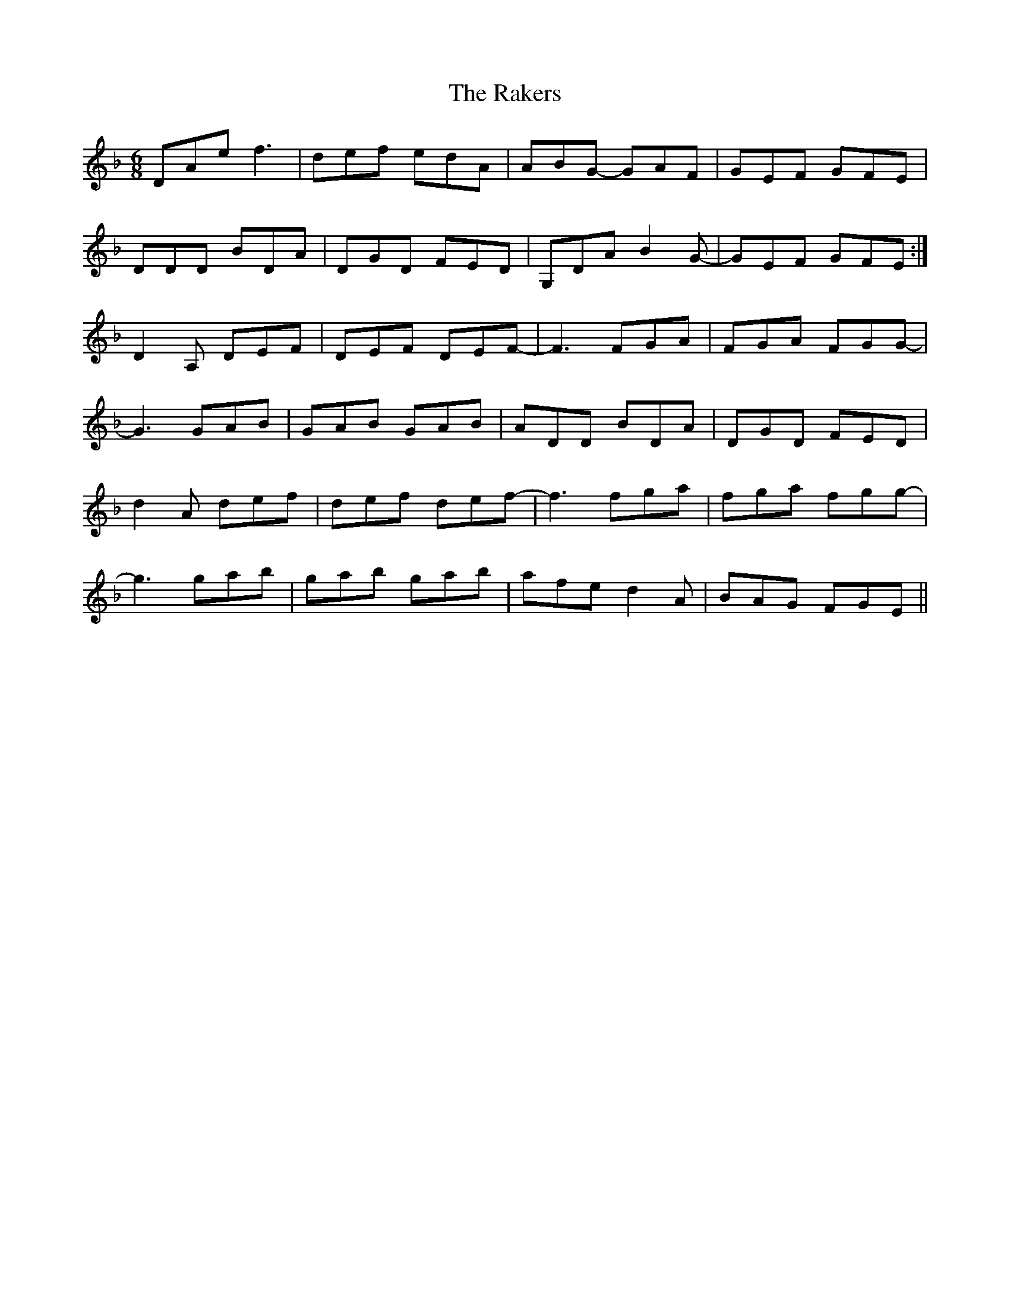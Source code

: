 X: 33549
T: Rakers, The
R: jig
M: 6/8
K: Dminor
DAe f3|def edA|ABG- GAF|GEF GFE|
DDD BDA|DGD FED|G,DA B2G-|GEF GFE:|
D2A, DEF|DEF DEF-|F3 FGA|FGA FGG-|
G3 GAB|GAB GAB|ADD BDA|DGD FED|
d2A def|def def-|f3 fga|fga fgg-|
g3 gab|gab gab|afe d2A|BAG FGE||


